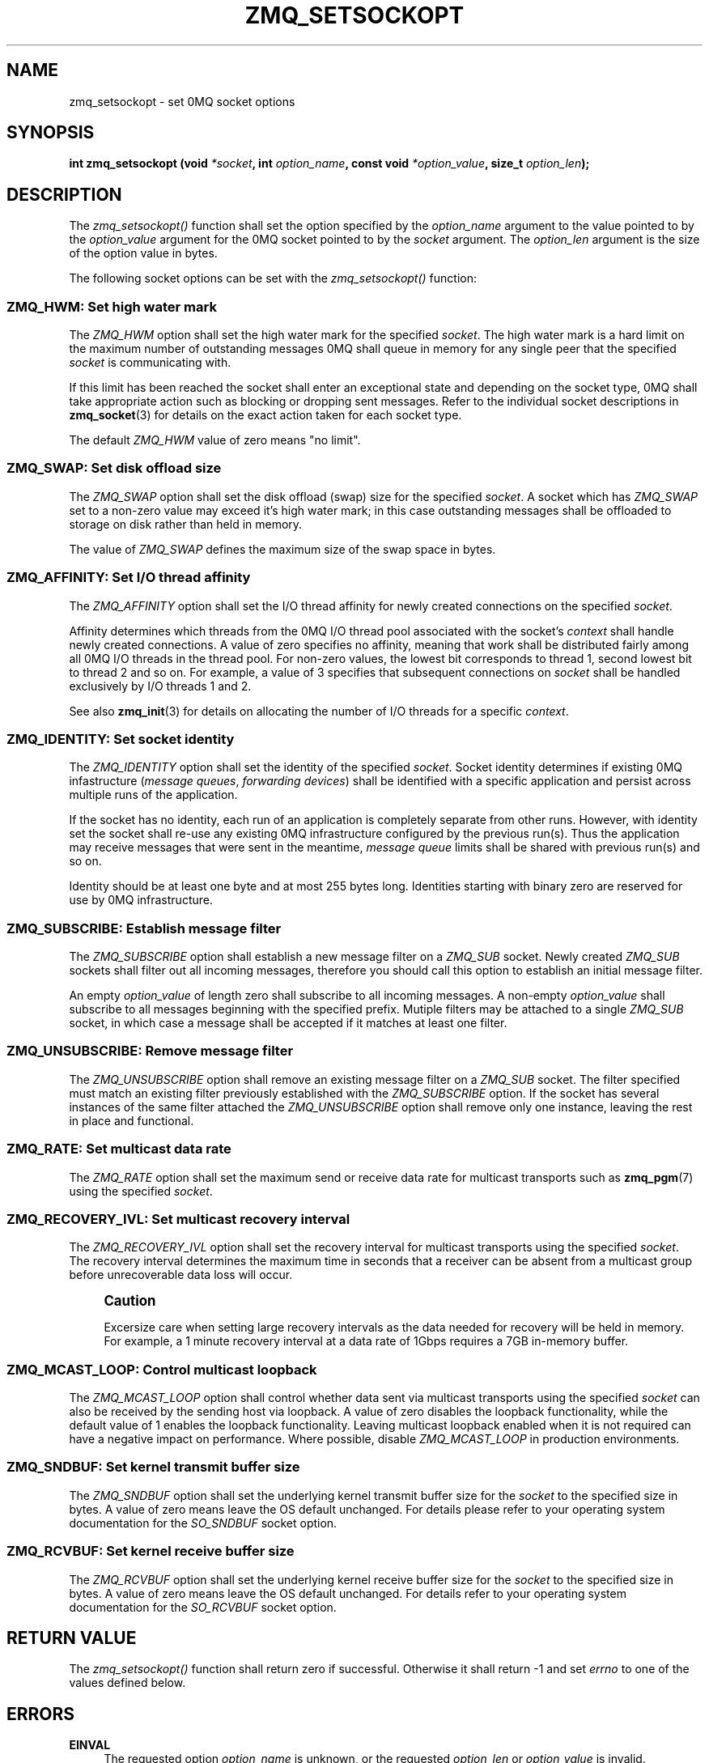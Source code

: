 '\" t
.\"     Title: zmq_setsockopt
.\"    Author: [see the "AUTHORS" section]
.\" Generator: DocBook XSL Stylesheets v1.75.2 <http://docbook.sf.net/>
.\"      Date: 06/04/2010
.\"    Manual: 0MQ Manual
.\"    Source: 0MQ 2.0.7
.\"  Language: English
.\"
.TH "ZMQ_SETSOCKOPT" "3" "06/04/2010" "0MQ 2\&.0\&.7" "0MQ Manual"
.\" -----------------------------------------------------------------
.\" * Define some portability stuff
.\" -----------------------------------------------------------------
.\" ~~~~~~~~~~~~~~~~~~~~~~~~~~~~~~~~~~~~~~~~~~~~~~~~~~~~~~~~~~~~~~~~~
.\" http://bugs.debian.org/507673
.\" http://lists.gnu.org/archive/html/groff/2009-02/msg00013.html
.\" ~~~~~~~~~~~~~~~~~~~~~~~~~~~~~~~~~~~~~~~~~~~~~~~~~~~~~~~~~~~~~~~~~
.ie \n(.g .ds Aq \(aq
.el       .ds Aq '
.\" -----------------------------------------------------------------
.\" * set default formatting
.\" -----------------------------------------------------------------
.\" disable hyphenation
.nh
.\" disable justification (adjust text to left margin only)
.ad l
.\" -----------------------------------------------------------------
.\" * MAIN CONTENT STARTS HERE *
.\" -----------------------------------------------------------------
.SH "NAME"
zmq_setsockopt \- set 0MQ socket options
.SH "SYNOPSIS"
.sp
\fBint zmq_setsockopt (void \fR\fB\fI*socket\fR\fR\fB, int \fR\fB\fIoption_name\fR\fR\fB, const void \fR\fB\fI*option_value\fR\fR\fB, size_t \fR\fB\fIoption_len\fR\fR\fB);\fR
.SH "DESCRIPTION"
.sp
The \fIzmq_setsockopt()\fR function shall set the option specified by the \fIoption_name\fR argument to the value pointed to by the \fIoption_value\fR argument for the 0MQ socket pointed to by the \fIsocket\fR argument\&. The \fIoption_len\fR argument is the size of the option value in bytes\&.
.sp
The following socket options can be set with the \fIzmq_setsockopt()\fR function:
.SS "ZMQ_HWM: Set high water mark"
.sp
The \fIZMQ_HWM\fR option shall set the high water mark for the specified \fIsocket\fR\&. The high water mark is a hard limit on the maximum number of outstanding messages 0MQ shall queue in memory for any single peer that the specified \fIsocket\fR is communicating with\&.
.sp
If this limit has been reached the socket shall enter an exceptional state and depending on the socket type, 0MQ shall take appropriate action such as blocking or dropping sent messages\&. Refer to the individual socket descriptions in \fBzmq_socket\fR(3) for details on the exact action taken for each socket type\&.
.sp
The default \fIZMQ_HWM\fR value of zero means "no limit"\&.
.TS
tab(:);
lt lt
lt lt
lt lt
lt lt.
T{
.sp
Option value type
T}:T{
.sp
int64_t
T}
T{
.sp
Option value unit
T}:T{
.sp
messages
T}
T{
.sp
Default value
T}:T{
.sp
0
T}
T{
.sp
Applicable socket types
T}:T{
.sp
all
T}
.TE
.sp 1
.SS "ZMQ_SWAP: Set disk offload size"
.sp
The \fIZMQ_SWAP\fR option shall set the disk offload (swap) size for the specified \fIsocket\fR\&. A socket which has \fIZMQ_SWAP\fR set to a non\-zero value may exceed it\(cqs high water mark; in this case outstanding messages shall be offloaded to storage on disk rather than held in memory\&.
.sp
The value of \fIZMQ_SWAP\fR defines the maximum size of the swap space in bytes\&.
.TS
tab(:);
lt lt
lt lt
lt lt
lt lt.
T{
.sp
Option value type
T}:T{
.sp
int64_t
T}
T{
.sp
Option value unit
T}:T{
.sp
bytes
T}
T{
.sp
Default value
T}:T{
.sp
0
T}
T{
.sp
Applicable socket types
T}:T{
.sp
all
T}
.TE
.sp 1
.SS "ZMQ_AFFINITY: Set I/O thread affinity"
.sp
The \fIZMQ_AFFINITY\fR option shall set the I/O thread affinity for newly created connections on the specified \fIsocket\fR\&.
.sp
Affinity determines which threads from the 0MQ I/O thread pool associated with the socket\(cqs \fIcontext\fR shall handle newly created connections\&. A value of zero specifies no affinity, meaning that work shall be distributed fairly among all 0MQ I/O threads in the thread pool\&. For non\-zero values, the lowest bit corresponds to thread 1, second lowest bit to thread 2 and so on\&. For example, a value of 3 specifies that subsequent connections on \fIsocket\fR shall be handled exclusively by I/O threads 1 and 2\&.
.sp
See also \fBzmq_init\fR(3) for details on allocating the number of I/O threads for a specific \fIcontext\fR\&.
.TS
tab(:);
lt lt
lt lt
lt lt
lt lt.
T{
.sp
Option value type
T}:T{
.sp
int64_t
T}
T{
.sp
Option value unit
T}:T{
.sp
N/A (bitmap)
T}
T{
.sp
Default value
T}:T{
.sp
0
T}
T{
.sp
Applicable socket types
T}:T{
.sp
N/A
T}
.TE
.sp 1
.SS "ZMQ_IDENTITY: Set socket identity"
.sp
The \fIZMQ_IDENTITY\fR option shall set the identity of the specified \fIsocket\fR\&. Socket identity determines if existing 0MQ infastructure (\fImessage queues\fR, \fIforwarding devices\fR) shall be identified with a specific application and persist across multiple runs of the application\&.
.sp
If the socket has no identity, each run of an application is completely separate from other runs\&. However, with identity set the socket shall re\-use any existing 0MQ infrastructure configured by the previous run(s)\&. Thus the application may receive messages that were sent in the meantime, \fImessage queue\fR limits shall be shared with previous run(s) and so on\&.
.sp
Identity should be at least one byte and at most 255 bytes long\&. Identities starting with binary zero are reserved for use by 0MQ infrastructure\&.
.TS
tab(:);
lt lt
lt lt
lt lt
lt lt.
T{
.sp
Option value type
T}:T{
.sp
binary data
T}
T{
.sp
Option value unit
T}:T{
.sp
N/A
T}
T{
.sp
Default value
T}:T{
.sp
NULL
T}
T{
.sp
Applicable socket types
T}:T{
.sp
all
T}
.TE
.sp 1
.SS "ZMQ_SUBSCRIBE: Establish message filter"
.sp
The \fIZMQ_SUBSCRIBE\fR option shall establish a new message filter on a \fIZMQ_SUB\fR socket\&. Newly created \fIZMQ_SUB\fR sockets shall filter out all incoming messages, therefore you should call this option to establish an initial message filter\&.
.sp
An empty \fIoption_value\fR of length zero shall subscribe to all incoming messages\&. A non\-empty \fIoption_value\fR shall subscribe to all messages beginning with the specified prefix\&. Mutiple filters may be attached to a single \fIZMQ_SUB\fR socket, in which case a message shall be accepted if it matches at least one filter\&.
.TS
tab(:);
lt lt
lt lt
lt lt
lt lt.
T{
.sp
Option value type
T}:T{
.sp
binary data
T}
T{
.sp
Option value unit
T}:T{
.sp
N/A
T}
T{
.sp
Default value
T}:T{
.sp
N/A
T}
T{
.sp
Applicable socket types
T}:T{
.sp
ZMQ_SUB
T}
.TE
.sp 1
.SS "ZMQ_UNSUBSCRIBE: Remove message filter"
.sp
The \fIZMQ_UNSUBSCRIBE\fR option shall remove an existing message filter on a \fIZMQ_SUB\fR socket\&. The filter specified must match an existing filter previously established with the \fIZMQ_SUBSCRIBE\fR option\&. If the socket has several instances of the same filter attached the \fIZMQ_UNSUBSCRIBE\fR option shall remove only one instance, leaving the rest in place and functional\&.
.TS
tab(:);
lt lt
lt lt
lt lt
lt lt.
T{
.sp
Option value type
T}:T{
.sp
binary data
T}
T{
.sp
Option value unit
T}:T{
.sp
N/A
T}
T{
.sp
Default value
T}:T{
.sp
N/A
T}
T{
.sp
Applicable socket types
T}:T{
.sp
ZMQ_SUB
T}
.TE
.sp 1
.SS "ZMQ_RATE: Set multicast data rate"
.sp
The \fIZMQ_RATE\fR option shall set the maximum send or receive data rate for multicast transports such as \fBzmq_pgm\fR(7) using the specified \fIsocket\fR\&.
.TS
tab(:);
lt lt
lt lt
lt lt
lt lt.
T{
.sp
Option value type
T}:T{
.sp
uint64_t
T}
T{
.sp
Option value unit
T}:T{
.sp
kilobits per second
T}
T{
.sp
Default value
T}:T{
.sp
100
T}
T{
.sp
Applicable socket types
T}:T{
.sp
all, when using multicast transports
T}
.TE
.sp 1
.SS "ZMQ_RECOVERY_IVL: Set multicast recovery interval"
.sp
The \fIZMQ_RECOVERY_IVL\fR option shall set the recovery interval for multicast transports using the specified \fIsocket\fR\&. The recovery interval determines the maximum time in seconds that a receiver can be absent from a multicast group before unrecoverable data loss will occur\&.
.if n \{\
.sp
.\}
.RS 4
.it 1 an-trap
.nr an-no-space-flag 1
.nr an-break-flag 1
.br
.ps +1
\fBCaution\fR
.ps -1
.br
.sp
Excersize care when setting large recovery intervals as the data needed for recovery will be held in memory\&. For example, a 1 minute recovery interval at a data rate of 1Gbps requires a 7GB in\-memory buffer\&.
.sp .5v
.RE
.TS
tab(:);
lt lt
lt lt
lt lt
lt lt.
T{
.sp
Option value type
T}:T{
.sp
uint64_t
T}
T{
.sp
Option value unit
T}:T{
.sp
seconds
T}
T{
.sp
Default value
T}:T{
.sp
10
T}
T{
.sp
Applicable socket types
T}:T{
.sp
all, when using multicast transports
T}
.TE
.sp 1
.SS "ZMQ_MCAST_LOOP: Control multicast loopback"
.sp
The \fIZMQ_MCAST_LOOP\fR option shall control whether data sent via multicast transports using the specified \fIsocket\fR can also be received by the sending host via loopback\&. A value of zero disables the loopback functionality, while the default value of 1 enables the loopback functionality\&. Leaving multicast loopback enabled when it is not required can have a negative impact on performance\&. Where possible, disable \fIZMQ_MCAST_LOOP\fR in production environments\&.
.TS
tab(:);
lt lt
lt lt
lt lt
lt lt.
T{
.sp
Option value type
T}:T{
.sp
uint64_t
T}
T{
.sp
Option value unit
T}:T{
.sp
boolean
T}
T{
.sp
Default value
T}:T{
.sp
1
T}
T{
.sp
Applicable socket types
T}:T{
.sp
all, when using multicast transports
T}
.TE
.sp 1
.SS "ZMQ_SNDBUF: Set kernel transmit buffer size"
.sp
The \fIZMQ_SNDBUF\fR option shall set the underlying kernel transmit buffer size for the \fIsocket\fR to the specified size in bytes\&. A value of zero means leave the OS default unchanged\&. For details please refer to your operating system documentation for the \fISO_SNDBUF\fR socket option\&.
.TS
tab(:);
lt lt
lt lt
lt lt
lt lt.
T{
.sp
Option value type
T}:T{
.sp
uint64_t
T}
T{
.sp
Option value unit
T}:T{
.sp
bytes
T}
T{
.sp
Default value
T}:T{
.sp
0
T}
T{
.sp
Applicable socket types
T}:T{
.sp
all
T}
.TE
.sp 1
.SS "ZMQ_RCVBUF: Set kernel receive buffer size"
.sp
The \fIZMQ_RCVBUF\fR option shall set the underlying kernel receive buffer size for the \fIsocket\fR to the specified size in bytes\&. A value of zero means leave the OS default unchanged\&. For details refer to your operating system documentation for the \fISO_RCVBUF\fR socket option\&.
.TS
tab(:);
lt lt
lt lt
lt lt
lt lt.
T{
.sp
Option value type
T}:T{
.sp
uint64_t
T}
T{
.sp
Option value unit
T}:T{
.sp
bytes
T}
T{
.sp
Default value
T}:T{
.sp
0
T}
T{
.sp
Applicable socket types
T}:T{
.sp
all
T}
.TE
.sp 1
.SH "RETURN VALUE"
.sp
The \fIzmq_setsockopt()\fR function shall return zero if successful\&. Otherwise it shall return \-1 and set \fIerrno\fR to one of the values defined below\&.
.SH "ERRORS"
.PP
\fBEINVAL\fR
.RS 4
The requested option
\fIoption_name\fR
is unknown, or the requested
\fIoption_len\fR
or
\fIoption_value\fR
is invalid\&.
.RE
.PP
\fBETERM\fR
.RS 4
The 0MQ
\fIcontext\fR
associated with the specified
\fIsocket\fR
was terminated\&.
.RE
.SH "EXAMPLE"
.PP
\fBSubscribing to messages on a ZMQ_SUB socket\fR. 
.sp
.if n \{\
.RS 4
.\}
.nf
/* Subscribe to all messages */
rc = zmq_setsockopt (socket, ZMQ_SUBSCRIBE, "", 0);
assert (rc == 0);
/* Subscribe to messages prefixed with "ANIMALS\&.CATS" */
rc = zmq_setsockopt (socket, ZMQ_SUBSCRIBE, "ANIMALS\&.CATS", 12);
.fi
.if n \{\
.RE
.\}
.PP
\fBSetting I/O thread affinity\fR. 
.sp
.if n \{\
.RS 4
.\}
.nf
int64_t affinity;
/* Incoming connections on TCP port 5555 shall be handled by I/O thread 1 */
affinity = 1;
rc = zmq_setsockopt (socket, ZMQ_AFFINITY, &affinity, sizeof affinity);
assert (rc);
rc = zmq_bind (socket, "tcp://lo:5555");
assert (rc);
/* Incoming connections on TCP port 5556 shall be handled by I/O thread 2 */
affinity = 2;
rc = zmq_setsockopt (socket, ZMQ_AFFINITY, &affinity, sizeof affinity);
assert (rc);
rc = zmq_bind (socket, "tcp://lo:5556");
assert (rc);
.fi
.if n \{\
.RE
.\}
.sp
.SH "SEE ALSO"
.sp
\fBzmq_getsockopt\fR(3) \fBzmq_socket\fR(3) \fBzmq\fR(7)
.SH "AUTHORS"
.sp
The 0MQ documentation was written by Martin Sustrik <\m[blue]\fBsustrik@250bpm\&.com\fR\m[]\&\s-2\u[1]\d\s+2> and Martin Lucina <\m[blue]\fBmato@kotelna\&.sk\fR\m[]\&\s-2\u[2]\d\s+2>\&.
.SH "NOTES"
.IP " 1." 4
sustrik@250bpm.com
.RS 4
\%mailto:sustrik@250bpm.com
.RE
.IP " 2." 4
mato@kotelna.sk
.RS 4
\%mailto:mato@kotelna.sk
.RE
